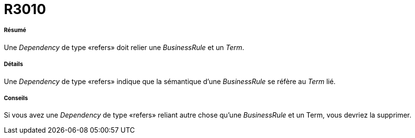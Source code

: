 // Disable all captions for figures.
:!figure-caption:
// Path to the stylesheet files
:stylesdir: .

[[R3010]]

[[r3010]]
= R3010

[[Résumé]]

[[résumé]]
===== Résumé

Une _Dependency_ de type «refers» doit relier une _BusinessRule_ et un _Term_.

[[Détails]]

[[détails]]
===== Détails

Une _Dependency_ de type «refers» indique que la sémantique d'une _BusinessRule_ se réfère au _Term_ lié.

[[Conseils]]

[[conseils]]
===== Conseils

Si vous avez une _Dependency_ de type «refers» reliant autre chose qu'une _BusinessRule_ et un Term, vous devriez la supprimer.



